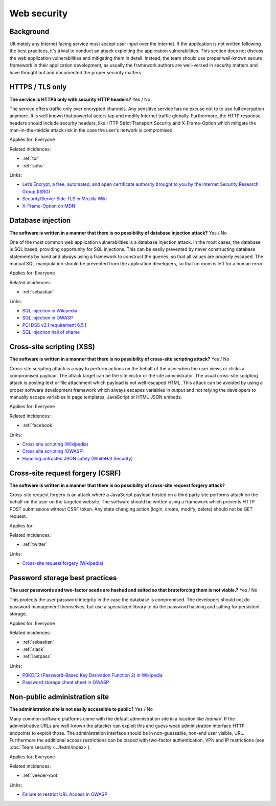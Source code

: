
.. This is a generated file from data/. DO NOT EDIT.

===========================================
Web security
===========================================



Background
==========

Ultimately any Internet facing service must accept user input over the Internet. If the application is not written following the best practices, it's trivial to conduct an attack exploiting the application vulnerabilities.
This section does not discuss the web application vulnerabilities and mitigating them in detail. Instead, the team should use proper well-known secure framework in their application development, as usually the framework authors are well-versed in security matters and have thought out and documented the proper security matters.




.. _https-tls-only:

HTTPS / TLS only
==============================================================

**The service is HTTPS only with security HTTP headers?** Yes / No

The service offers traffic only over encrypted channels. Any sensitive service has no excuse not to to use full encryption anymore. It is well known that powerful actors tap and modify Internet traffic globally. Furthermore, the HTTP response headers should include security headers, like  HTTP Strict Transport Security and X-Frame-Option which mitigate the man-in-the-middle attack risk in the case the user's network is compromised.

Applies for: Everyone


Related incidences:

- :ref:`tor`

- :ref:`soho`




Links:

- `Let’s Encrypt, a free, automated, and open certificate authority brought to you by the Internet Security Research Group (ISRG) <https://letsencrypt.org/>`_

- `Security/Server Side TLS in Mozilla Wiki <https://wiki.mozilla.org/Security/Server_Side_TLS>`_

- `X-Frame-Option on MDN <https://developer.mozilla.org/en-US/docs/Web/HTTP/X-Frame-Options>`_





.. _database-injection:

Database injection
==============================================================

**The software is written in a manner that there is no possibility of database injection attack?** Yes / No

One of the most common web application vulnerabilities is a database injection attack. In the most cases, the database is SQL based, providing opportunity for SQL injections. This can be easily prevented by never constructing database statements by hand and always using a framework to construct the queries, so that all values are properly escaped. The manual SQL manipulation should be prevented from the application developers, so that no room is left for a human error.

Applies for: Everyone


Related incidences:

- :ref:`sebastian`




Links:

- `SQL injection in Wikipedia <https://en.wikipedia.org/wiki/SQL_injection>`_

- `SQL injection in OWASP <https://www.owasp.org/index.php/SQL_Injection>`_

- `PCI DSS v3.1 requirement 6.5.1 <https://www.pcisecuritystandards.org/documents/PCI_DSS_v3-1.pdf>`_

- `SQL injection hall of shame <http://codecurmudgeon.com/wp/sql-injection-hall-of-shame/>`_





.. _cross-site-scripting-xss:

Cross-site scripting (XSS)
==============================================================

**The software is written in a manner that there is no possibility of cross-site scripting attack?** Yes / No

Cross-site scripting attack is a way to perform actions on the behalf of the user when the user views or clicks a compromised payload. The attack target can be the site visitor or the site administrator. The usual cross-site scripting attack is posting text or file attachment which payload is not well-escaped HTML. This attack can be avoided by using a proper software development framework which always escapes variables in output and not relying the developers to manually escape variables in page templates, JavaScript or HTML JSON embeds.

Applies for: Everyone


Related incidences:

- :ref:`facebook`




Links:

- `Cross site scripting (Wikipedia) <https://en.wikipedia.org/wiki/Cross-site_scripting>`_

- `Cross site scripting (OWASP) <https://www.owasp.org/index.php/Cross-site_Scripting_%28XSS%29>`_

- `Handling untrusted JSON safely (WhiteHat Security) <https://blog.whitehatsec.com/handling-untrusted-json-safely/>`_





.. _cross-site-request-forgery-csrf:

Cross-site request forgery (CSRF)
==============================================================

**The software is written in a manner that there is no possibility of cross-site request forgery attack?** 

Cross-site request forgery is an attack where a JavaScript payload hosted on a third party site performs attack on the behalf on the user on the targeted website.
The software should be written using a framework which prevents HTTP POST submissions without CSRF token. Any state changing action (login, create, modify, delete) should not be GET request.

Applies for: 


Related incidences:

- :ref:`twitter`




Links:

- `Cross-site request forgery (Wikipedia) <https://en.wikipedia.org/wiki/Cross-site_request_forgery>`_





.. _password-storage-best-practices:

Password storage best practices
==============================================================

**The user passwords and two-factor seeds are hashed and salted so that bruteforcing them is not viable.?** Yes / No

This protects the user password integrity in the case the database is compromised. The developers should not do password management themselves, but use a specialized library to do the password hashing and salting for persistent storage.

Applies for: Everyone


Related incidences:

- :ref:`sebastian`

- :ref:`slack`

- :ref:`lastpass`




Links:

- `PBKDF2 (Password-Based Key Derivation Function 2) in Wikipedia <https://en.wikipedia.org/wiki/PBKDF2>`_

- `Password storage cheat sheet in OWASP <https://www.owasp.org/index.php/Password_Storage_Cheat_Sheet>`_





.. _non-public-administration-site:

Non-public administration site
==============================================================

**The administration site is not easily accessible to public?** Yes / No

Many common software platforms come with the default administration site in a location like */admin/*. If the administrative URLs are well-known the attacker can exploit this and guess weak administration interface HTTP endpoints to exploit those. The administration interface should be in non-guessable, non-end user visible, URL. Furthermore the additional access restrictions can be placed with two-factor authentication, VPN and IP restrictions (see :doc:`Team security <../team/index>`).

Applies for: Everyone


Related incidences:

- :ref:`veeder-root`




Links:

- `Failure to restrict URL Access in OWASP <https://www.owasp.org/index.php/Top_10_2010-A8-Failure_to_Restrict_URL_Access>`_




